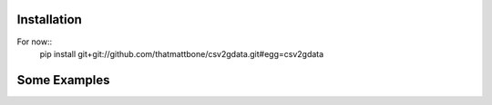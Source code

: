 
Installation
=======

For now::
  pip install git+git://github.com/thatmattbone/csv2gdata.git#egg=csv2gdata



Some Examples
==========
